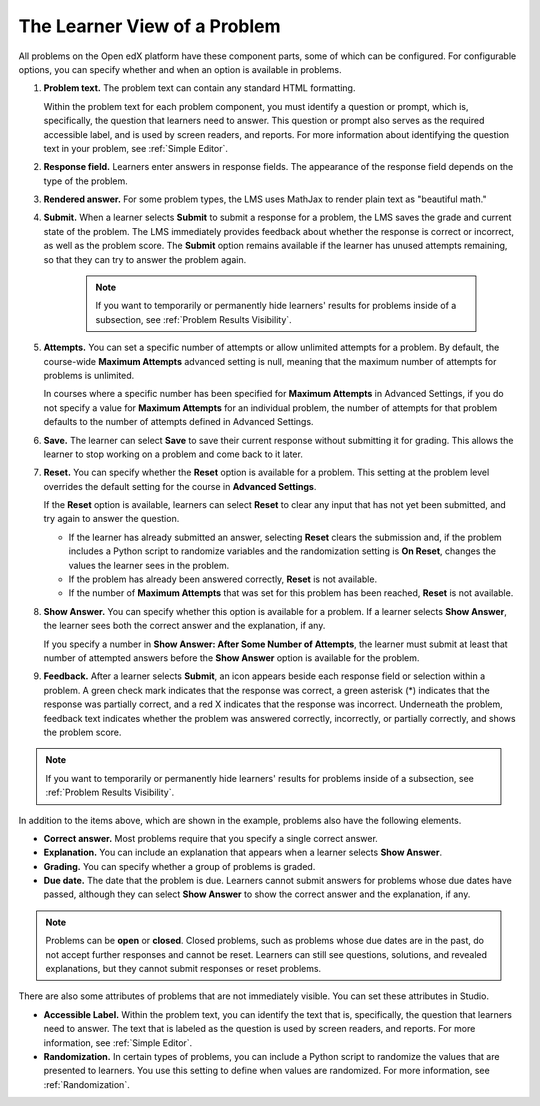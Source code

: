 .. _Learner View of Problems:

The Learner View of a Problem
#############################

.. tags:: educator, reference

All problems on the Open edX platform have these component parts, some of which can
be configured. For configurable options, you can specify whether and when
an option is available in problems.

.. image:: /_images/educator_references/AnatomyOfExercise.png
  :alt: A problem from a learner's point of view, with numbered callouts for
       elements of the problem.
  :width: 600

#. **Problem text.** The problem text can contain any standard HTML
   formatting.

   Within the problem text for each problem component, you must identify a
   question or prompt, which is, specifically, the question that learners need
   to answer. This question or prompt also serves as the required accessible
   label, and is used by screen readers, and reports. For more information
   about identifying the question text in your problem, see
   :ref:`Simple Editor`.

#. **Response field.** Learners enter answers in response fields. The
   appearance of the response field depends on the type of the problem.

#. **Rendered answer.** For some problem types, the LMS uses MathJax to render
   plain text as "beautiful math."

#. **Submit.** When a learner selects **Submit** to submit a response for a
   problem, the LMS saves the grade and current state of the problem. The
   LMS immediately provides feedback about whether the response is correct
   or incorrect, as well as the problem score. The **Submit** option remains
   available if the learner has unused attempts remaining, so that they can
   try to answer the problem again.

     .. note::
       If you want to temporarily or permanently hide learners' results for
       problems inside of a subsection, see :ref:`Problem Results Visibility`.

#. **Attempts.** You can set a specific number of attempts or allow unlimited
   attempts for a problem. By default, the course-wide **Maximum Attempts**
   advanced setting is null, meaning that the maximum number of attempts for
   problems is unlimited.

   In courses where a specific number has been specified for **Maximum
   Attempts** in Advanced Settings, if you do not specify a value for **Maximum
   Attempts** for an individual problem, the number of attempts for that
   problem defaults to the number of attempts defined in Advanced Settings.

#. **Save.** The learner can select **Save** to save their current response
   without submitting it for grading. This allows the learner to stop working
   on a problem and come back to it later.

#. **Reset.** You can specify whether the **Reset** option is available for a
   problem. This setting at the problem level overrides the default setting
   for the course in **Advanced Settings**.

   If the **Reset** option is available, learners can select **Reset** to
   clear any input that has not yet been submitted, and try again to answer
   the question.

   * If the learner has already submitted an answer, selecting **Reset** clears
     the submission and, if the problem includes a Python script to randomize
     variables and the randomization setting is **On Reset**, changes the
     values the learner sees in the problem.

   * If the problem has already been answered correctly, **Reset** is not
     available.

   * If the number of **Maximum Attempts** that was set for this problem has
     been reached, **Reset** is not available.

#. **Show Answer.** You can specify whether this option is available for a
   problem. If a learner selects **Show Answer**, the learner sees both the
   correct answer and the explanation, if any.

   If you specify a number in **Show Answer: After Some Number of Attempts**, the learner
   must submit at least that number of attempted answers before the **Show
   Answer** option is available for the problem.

#. **Feedback.** After a learner selects **Submit**, an icon appears beside
   each response field or selection within a problem. A green check mark
   indicates that the response was correct, a green asterisk (*) indicates that
   the response was partially correct, and a red X indicates that the response
   was incorrect. Underneath the problem, feedback text indicates whether the
   problem was answered correctly, incorrectly, or partially correctly, and
   shows the problem score.

.. image:: /_images/educator_references/AnatomyOfExercise2.png
     :alt: A problem from a learner's point of view, with callouts showing the
           feedback elements of an answered problem.
     :width: 600

.. note::
 If you want to temporarily or permanently hide learners' results for
 problems inside of a subsection, see :ref:`Problem Results Visibility`.

In addition to the items above, which are shown in the example, problems also
have the following elements.

* **Correct answer.** Most problems require that you specify a single correct
  answer.

* **Explanation.** You can include an explanation that appears when a learner
  selects **Show Answer**.

* **Grading.** You can specify whether a group of problems is graded.

* **Due date.** The date that the problem is due. Learners cannot submit
  answers for problems whose due dates have passed, although they can select
  **Show Answer** to show the correct answer and the explanation, if any.

.. note::
   Problems can be **open** or **closed**. Closed problems, such as problems
   whose due dates are in the past, do not accept further responses and cannot
   be reset. Learners can still see questions, solutions, and revealed
   explanations, but they cannot submit responses or reset problems.

There are also some attributes of problems that are not immediately
visible. You can set these attributes in Studio.

* **Accessible Label.** Within the problem text, you can identify the text
  that is, specifically, the question that learners need to answer. The text
  that is labeled as the question is used by screen readers, and reports. For
  more information, see :ref:`Simple Editor`.

* **Randomization.** In certain types of problems, you can include a Python
  script to randomize the values that are presented to learners. You use this
  setting to define when values are randomized. For more information, see
  :ref:`Randomization`.

.. seealso::
 

 :ref:`Working with Problem Components` (reference)

 :ref:`Modifying a Released Problem` (reference)

 :ref:`Advanced Editor` (reference)

 :ref:`Problem Settings` (reference)

 :ref:`Feedback Best Practices` (concept)
